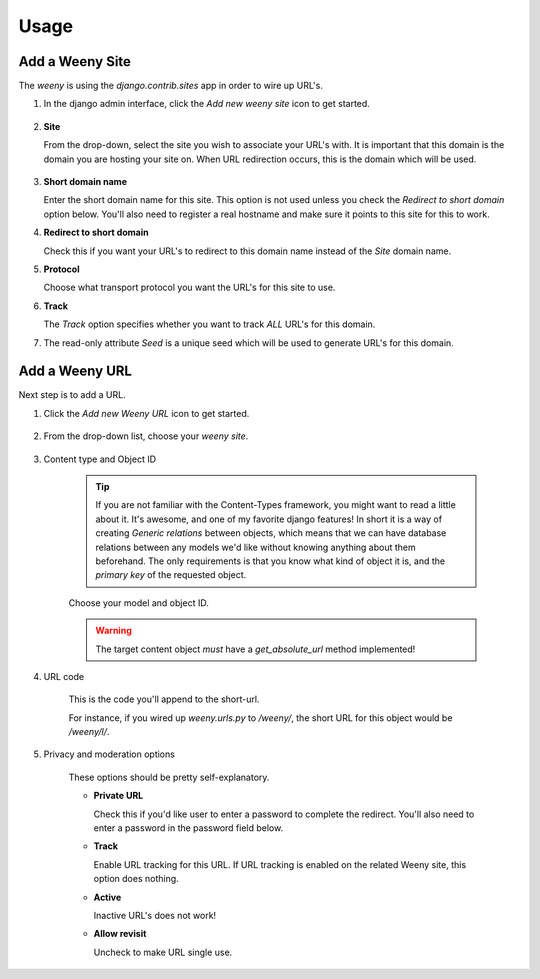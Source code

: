 
.. _usage-label:

Usage
=====

Add a Weeny Site
----------------

The `weeny` is using the `django.contrib.sites` app in order to wire up URL's.

#. In the django admin interface, click the `Add new weeny site` icon to get started.

    .. image:: images/add_weeny_site1.png

#. **Site**

   From the drop-down, select the site you wish to associate your URL's with.
   It is important that this domain is the domain you are hosting your site on.
   When URL redirection occurs, this is the domain which will be used.

    .. image:: images/add_weeny_site2.png

#. **Short domain name**

   Enter the short domain name for this site. This option is not used unless you check the `Redirect to short domain`
   option below. You'll also need to register a real hostname and make sure it points to this site for this to work.

#. **Redirect to short domain**

   Check this if you want your URL's to redirect to this domain name instead of the `Site` domain name.

#. **Protocol**

   Choose what transport protocol you want the URL's for this site to use.

#. **Track**

   The `Track` option specifies whether you want to track *ALL* URL's for this domain.

#. The read-only attribute `Seed` is a unique seed which will be used to generate URL's
   for this domain.


Add a Weeny URL
---------------

Next step is to add a URL.

#. Click the `Add new Weeny URL` icon to get started.

    .. image:: images/add_weeny_url1.png

#. From the drop-down list, choose your `weeny site`.

    .. image:: images/add_weeny_url2.png

#. Content type and Object ID

    .. tip::

        If you are not familiar with the Content-Types framework, you might want to read
        a little about it. It's awesome, and one of my favorite django features! In short it
        is a way of creating `Generic relations` between objects, which means that we can have
        database relations between any models we'd like without knowing anything about them beforehand.
        The only requirements is that you know what kind of object it is, and the `primary key` of the
        requested object.

    Choose your model and object ID.

    .. warning::

        The target content object *must* have a `get_absolute_url` method implemented!

#. URL code

    This is the code you'll append to the short-url.

    For instance, if you wired up `weeny.urls.py` to `/weeny/`, the short URL for this
    object would be `/weeny/l/`.

#. Privacy and moderation options

    .. image:: images/add_weeny_url3.png

    These options should be pretty self-explanatory.

    - **Private URL**

      Check this if you'd like user to enter a password to complete the redirect. You'll
      also need to enter a password in the password field below.

    - **Track**

      Enable URL tracking for this URL. If URL tracking is enabled on the related Weeny site,
      this option does nothing.

    - **Active**

      Inactive URL's does not work!

    - **Allow revisit**

      Uncheck to make URL single use.
